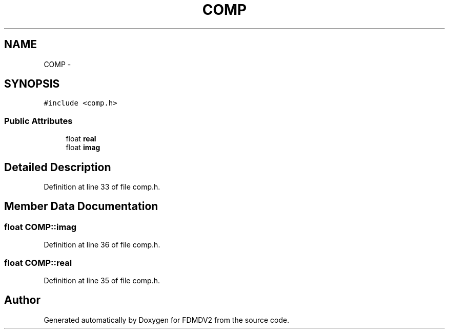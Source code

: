 .TH "COMP" 3 "Tue Oct 16 2012" "Version 02.00.01" "FDMDV2" \" -*- nroff -*-
.ad l
.nh
.SH NAME
COMP \- 
.SH SYNOPSIS
.br
.PP
.PP
\fC#include <comp\&.h>\fP
.SS "Public Attributes"

.in +1c
.ti -1c
.RI "float \fBreal\fP"
.br
.ti -1c
.RI "float \fBimag\fP"
.br
.in -1c
.SH "Detailed Description"
.PP 
Definition at line 33 of file comp\&.h\&.
.SH "Member Data Documentation"
.PP 
.SS "float COMP::imag"

.PP
Definition at line 36 of file comp\&.h\&.
.SS "float COMP::real"

.PP
Definition at line 35 of file comp\&.h\&.

.SH "Author"
.PP 
Generated automatically by Doxygen for FDMDV2 from the source code\&.
